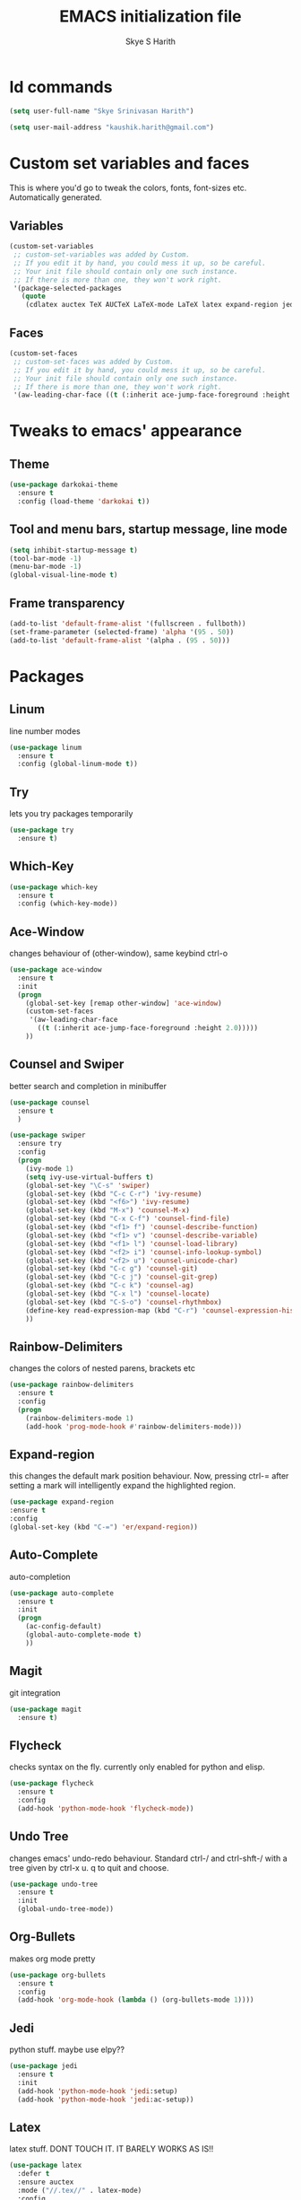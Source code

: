 #+STARTUP: overview indent
#+TITLE: EMACS initialization file
#+AUTHOR: Skye S Harith
#+EMAIL: kaushik.harith@gmail.com
#+OPTIONS: toc:nil todo:nil

* Id commands
#+begin_src emacs-lisp
  (setq user-full-name "Skye Srinivasan Harith")

  (setq user-mail-address "kaushik.harith@gmail.com")
#+end_src
* Custom set variables and faces
This is where you'd go to tweak the colors, fonts, font-sizes etc. Automatically generated.
** Variables
#+begin_src emacs-lisp
  (custom-set-variables
   ;; custom-set-variables was added by Custom.
   ;; If you edit it by hand, you could mess it up, so be careful.
   ;; Your init file should contain only one such instance.
   ;; If there is more than one, they won't work right.
   '(package-selected-packages
     (quote
      (cdlatex auctex TeX AUCTeX LaTeX-mode LaTeX latex expand-region jedi flycheck outline-mode use-package undo-tree rainbow-delimiters org-bullets org magit htmlize diminish auto-complete which-key try outline-magic darkokai-theme counsel ace-window))))
#+end_src
** Faces
#+begin_src emacs-lisp
  (custom-set-faces
   ;; custom-set-faces was added by Custom.
   ;; If you edit it by hand, you could mess it up, so be careful.
   ;; Your init file should contain only one such instance.
   ;; If there is more than one, they won't work right.
   '(aw-leading-char-face ((t (:inherit ace-jump-face-foreground :height 2.0)))))
#+end_src
* Tweaks to emacs' appearance 
** Theme
#+begin_src emacs-lisp
  (use-package darkokai-theme
    :ensure t
    :config (load-theme 'darkokai t))
#+end_src
** Tool and menu bars, startup message, line mode
#+begin_src emacs-lisp
  (setq inhibit-startup-message t)
  (tool-bar-mode -1)
  (menu-bar-mode -1)
  (global-visual-line-mode t)
#+end_src
** Frame transparency 
#+begin_src emacs-lisp
  (add-to-list 'default-frame-alist '(fullscreen . fullboth))
  (set-frame-parameter (selected-frame) 'alpha '(95 . 50))
  (add-to-list 'default-frame-alist '(alpha . (95 . 50)))
#+end_src
* Packages
** Linum
line number modes
#+begin_src emacs-lisp
  (use-package linum
    :ensure t
    :config (global-linum-mode t))
#+end_src
** Try
lets you try packages temporarily
#+begin_src emacs-lisp
  (use-package try
    :ensure t)
#+end_src
** Which-Key
#+begin_src emacs-lisp
  (use-package which-key
    :ensure t
    :config (which-key-mode))
#+end_src
** Ace-Window
changes behaviour of (other-window), same keybind ctrl-o
#+begin_src emacs-lisp
  (use-package ace-window
    :ensure t
    :init
    (progn
      (global-set-key [remap other-window] 'ace-window)
      (custom-set-faces
       '(aw-leading-char-face
         ((t (:inherit ace-jump-face-foreground :height 2.0)))))
      ))
#+end_src
** Counsel and Swiper
better search and completion in minibuffer
#+begin_src emacs-lisp
  (use-package counsel
    :ensure t
    )

  (use-package swiper
    :ensure try
    :config
    (progn
      (ivy-mode 1)
      (setq ivy-use-virtual-buffers t)
      (global-set-key "\C-s" 'swiper)
      (global-set-key (kbd "C-c C-r") 'ivy-resume)
      (global-set-key (kbd "<f6>") 'ivy-resume)
      (global-set-key (kbd "M-x") 'counsel-M-x)
      (global-set-key (kbd "C-x C-f") 'counsel-find-file)
      (global-set-key (kbd "<f1> f") 'counsel-describe-function)
      (global-set-key (kbd "<f1> v") 'counsel-describe-variable)
      (global-set-key (kbd "<f1> l") 'counsel-load-library)
      (global-set-key (kbd "<f2> i") 'counsel-info-lookup-symbol)
      (global-set-key (kbd "<f2> u") 'counsel-unicode-char)
      (global-set-key (kbd "C-c g") 'counsel-git)
      (global-set-key (kbd "C-c j") 'counsel-git-grep)
      (global-set-key (kbd "C-c k") 'counsel-ag)
      (global-set-key (kbd "C-x l") 'counsel-locate)
      (global-set-key (kbd "C-S-o") 'counsel-rhythmbox)
      (define-key read-expression-map (kbd "C-r") 'counsel-expression-history)
      ))
#+end_src
** Rainbow-Delimiters
changes the colors of nested parens, brackets etc
#+begin_src emacs-lisp
  (use-package rainbow-delimiters
    :ensure t
    :config
    (progn
      (rainbow-delimiters-mode 1)
      (add-hook 'prog-mode-hook #'rainbow-delimiters-mode)))
#+end_src
** Expand-region
this changes the default mark position behaviour. Now, pressing ctrl-= after setting a mark will intelligently expand the highlighted region.
#+begin_src emacs-lisp
  (use-package expand-region
  :ensure t
  :config
  (global-set-key (kbd "C-=") 'er/expand-region))
#+end_src
** Auto-Complete
auto-completion
#+begin_src emacs-lisp
  (use-package auto-complete
    :ensure t
    :init
    (progn
      (ac-config-default)
      (global-auto-complete-mode t)
      ))
#+end_src
** Magit
git integration
#+begin_src emacs-lisp
  (use-package magit
    :ensure t)
#+end_src
** Flycheck
checks syntax on the fly. currently only enabled for python and elisp.
#+begin_src emacs-lisp
  (use-package flycheck
    :ensure t
    :config
    (add-hook 'python-mode-hook 'flycheck-mode))
#+end_src
** Undo Tree
changes emacs' undo-redo behaviour. Standard ctrl-/ and ctrl-shft-/ with a tree given by ctrl-x u. q to quit and choose.
#+begin_src emacs-lisp
  (use-package undo-tree
    :ensure t
    :init
    (global-undo-tree-mode))
#+end_src
** Org-Bullets
makes org mode pretty
#+begin_src emacs-lisp
  (use-package org-bullets
    :ensure t
    :config
    (add-hook 'org-mode-hook (lambda () (org-bullets-mode 1))))
#+end_src
** Jedi
python stuff. maybe use elpy??
#+begin_src emacs-lisp
  (use-package jedi
    :ensure t
    :init
    (add-hook 'python-mode-hook 'jedi:setup)
    (add-hook 'python-mode-hook 'jedi:ac-setup))
#+end_src
** Latex
latex stuff. DONT TOUCH IT. IT BARELY WORKS AS IS!!
#+begin_src emacs-lisp
  (use-package latex
    :defer t
    :ensure auctex
    :mode ("//.tex//" . latex-mode)
    :config
    (progn
      (setq TeX-fold-mode t)
      (setq TeX-parse-self t)
      (setq TeX-save-query nil)
      (setq TeX-PDF-mode t)
      (add-hook 'LaTeX-mode-hook 'cdlatex-mode)
        ))
#+end_src
* Miscellaneous tweaks to emacs' default functioning
This includes changes yes or no questions to y or n questions, a keybind for a revert buffer, and a change to the default ibuffer functioning.
#+begin_src emacs-lisp
  (defalias 'list-buffers 'ibuffer-other-window)

  (fset 'yes-or-no-p 'y-or-n-p)
  (global-set-key (kbd "<f5>") 'revert-buffer)
#+end_src
* Lastly, load my life.org file. 
This should only load if everything else doesn't fail.
#+begin_src emacs-lisp
  (find-file "~/Documents/life/life.org")
#+end_src

